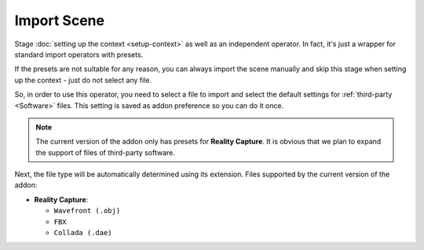 Import Scene
############

Stage :doc:`setting up the context <setup-context>` as well as an independent operator. In fact, it's just a wrapper for standard import operators with presets.

If the presets are not suitable for any reason, you can always import the scene manually and skip this stage when setting up the context - just do not select any file.

So, in order to use this operator, you need to select a file to import and select the default settings for :ref:`third-party <Software>` files. This setting is saved as addon preference so you can do it once.

.. note::

    The current version of the addon only has presets for **Reality Capture**. It is obvious that we plan to expand the support of files of third-party software.

Next, the file type will be automatically determined using its extension. Files supported by the current version of the addon:

* **Reality Capture**:

  * ``Wavefront (.obj)``
  * ``FBX``
  * ``Collada (.dae)``


.. Стадія :doc:`налаштування контексту <setup-context>` а також самостійний оператор. Фактично, це лише обгортка для стандартних операторів імпорту з попередніми налаштуваннями.

.. Якщо попередні налаштування з будь-яких причин не підходять, завжди можна імпортувати сцену вручну і під час налаштування контексту пропустити виконання цієї стадії - для цього потрібно просто не обрати жодного файлу.

.. Отже, для того аби скористатися цим оператором необхідно обрати файл для імпорту і обрати попередні налаштування для файлів :ref:`сторонніх програм <Software>`. Ці налаштування зберігаються як користувацькі налаштування доповнення тому можна зробити це один раз.

.. .. note::

..     Поточна версія доповнення має лише попередні налаштування для **Reality Capture**. Очевидно що плануємо розширити підтримку файлів сторонніх програм.

.. Далі буде автоматично визначено тип файлу використовуючи його розширення. Файли які підтримує поточна версія доповнення:

.. * **Reality Capture**:

..   * ``Wavefront (.obj)``
..   * ``FBX``
..   * ``Collada (.dae)``
